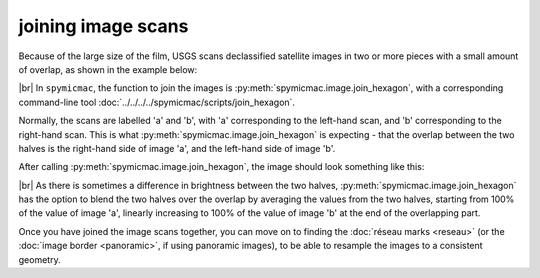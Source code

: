 joining image scans
===================

Because of the large size of the film, USGS scans declassified satellite images in two or more pieces with a small
amount of overlap, as shown in the example below:

.. image:: img/half_a.png
    :width: 49%

.. image:: img/half_b.png
    :width: 49%

|br| In ``spymicmac``, the function to join the images is :py:meth:`spymicmac.image.join_hexagon`, with a corresponding
command-line tool :doc:`../../../../spymicmac/scripts/join_hexagon`.

Normally, the scans are labelled 'a' and 'b', with 'a' corresponding to the left-hand scan, and 'b' corresponding to
the right-hand scan. This is what :py:meth:`spymicmac.image.join_hexagon` is expecting - that the overlap between the
two halves is the right-hand side of image 'a', and the left-hand side of image 'b'.

After calling :py:meth:`spymicmac.image.join_hexagon`, the image should look something like this:

.. image:: img/joined.png
    :width: 98%
    :align: center
    :alt: a re-sampled and joined KH-9 image showing Hofsjökull, Iceland

|br| As there is sometimes a difference in brightness between the two halves, :py:meth:`spymicmac.image.join_hexagon`
has the option to blend the two halves over the overlap by averaging the values from the two halves, starting from
100% of the value of image 'a', linearly increasing to 100% of the value of image 'b' at the end of the
overlapping part.

Once you have joined the image scans together, you can move on to finding the :doc:`réseau marks <reseau>` (or the
:doc:`image border <panoramic>`, if using panoramic images), to be able to resample the images to a consistent
geometry.
